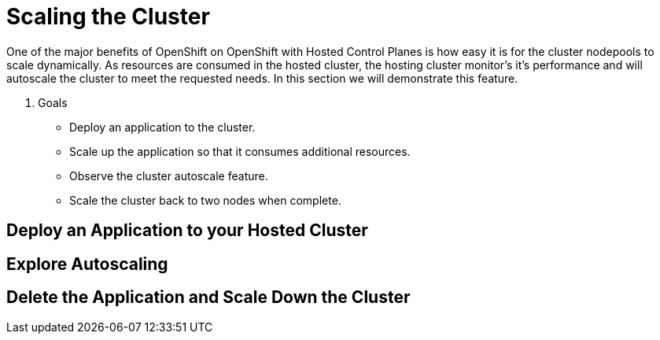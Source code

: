 = Scaling the Cluster

One of the major benefits of OpenShift on OpenShift with Hosted Control Planes is how easy it is for the cluster nodepools to scale dynamically. As resources are consumed in the hosted cluster, the hosting cluster monitor's it's performance and will autoscale the cluster to meet the requested needs. In this section we will demonstrate this feature.

. Goals
* Deploy an application to the cluster.
* Scale up the application so that it consumes additional resources.
* Observe the cluster autoscale feature.
* Scale the cluster back to two nodes when complete.


[[deploy-app]]
== Deploy an Application to your Hosted Cluster




[[explore-autoscale]]
== Explore Autoscaling



[[clean-up]]
== Delete the Application and Scale Down the Cluster
